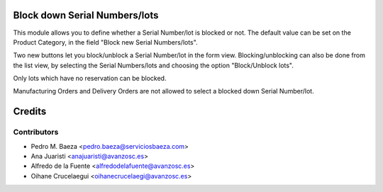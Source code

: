 Block down Serial Numbers/lots
==============================
This module allows you to define whether a Serial Number/lot is blocked
or not.
The default value can be set on the Product Category, in the
field "Block new Serial Numbers/lots".

Two new buttons let you block/unblock a Serial Number/lot in the form view.
Blocking/unblocking can also be done from the list view, by selecting the
Serial Numbers/lots and choosing the option "Block/Unblock lots".

Only lots which have no reservation can be blocked.

Manufacturing Orders and Delivery Orders are not allowed to select a
blocked down Serial Number/lot.

Credits
=======

Contributors
------------
* Pedro M. Baeza <pedro.baeza@serviciosbaeza.com>
* Ana Juaristi <anajuaristi@avanzosc.es>
* Alfredo de la Fuente <alfredodelafuente@avanzosc.es>
* Oihane Crucelaegui <oihanecrucelaegi@avanzosc.es>
